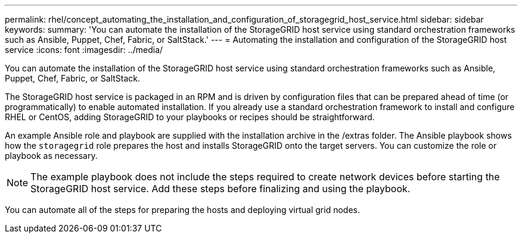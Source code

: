 ---
permalink: rhel/concept_automating_the_installation_and_configuration_of_storagegrid_host_service.html
sidebar: sidebar
keywords: 
summary: 'You can automate the installation of the StorageGRID host service using standard orchestration frameworks such as Ansible, Puppet, Chef, Fabric, or SaltStack.'
---
= Automating the installation and configuration of the StorageGRID host service
:icons: font
:imagesdir: ../media/

[.lead]
You can automate the installation of the StorageGRID host service using standard orchestration frameworks such as Ansible, Puppet, Chef, Fabric, or SaltStack.

The StorageGRID host service is packaged in an RPM and is driven by configuration files that can be prepared ahead of time (or programmatically) to enable automated installation. If you already use a standard orchestration framework to install and configure RHEL or CentOS, adding StorageGRID to your playbooks or recipes should be straightforward.

An example Ansible role and playbook are supplied with the installation archive in the /extras folder. The Ansible playbook shows how the `storagegrid` role prepares the host and installs StorageGRID onto the target servers. You can customize the role or playbook as necessary.

NOTE: The example playbook does not include the steps required to create network devices before starting the StorageGRID host service. Add these steps before finalizing and using the playbook.

You can automate all of the steps for preparing the hosts and deploying virtual grid nodes.
